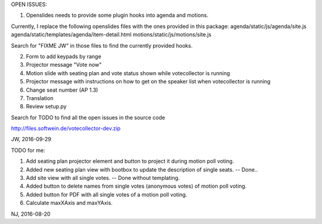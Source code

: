 OPEN ISSUES:

1. Openslides needs to provide some plugin hooks into agenda and motions.

Currently, I replace the following openslides files with the ones provided in this package:
agenda/static/js/agenda/site.js
agenda/static/templates/agenda/item-detail.html
motions/static/js/motions/site.js

Search for "FIXME JW" in those files to find the currently provided hooks.

2. Form to add keypads by range

3. Projector message "Vote now"

4. Motion slide with seating plan and vote status shown while votecollector is running

5. Projector message with instructions on how to get on the speaker list when votecollector is running

6. Change seat number (AP 1.3)

7. Translation

8. Review setup.py

Search for TODO to find all the open issues in the source code

http://files.softwein.de/votecollector-dev.zip

JW, 2016-09-29



TODO for me:

1. Add seating plan projector element and button to project it during motion poll voting.
2. Added new seating plan view with bootbox to update the description of single seats.  -- Done..
3. Add site view with all single votes. -- Done without templating.
4. Added button to delete names from single votes (anonymous votes) of motion poll voting.
5. Added button for PDF with all single votes of a motion poll voting.
6. Calculate maxXAxis and maxYAxis.

NJ, 2016-08-20
